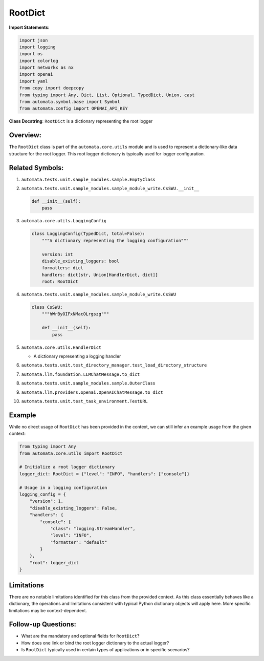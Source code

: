 RootDict
========

**Import Statements**:

.. code:: python

   import json
   import logging
   import os
   import colorlog
   import networkx as nx
   import openai
   import yaml
   from copy import deepcopy
   from typing import Any, Dict, List, Optional, TypedDict, Union, cast
   from automata.symbol.base import Symbol
   from automata.config import OPENAI_API_KEY

**Class Docstring**: ``RootDict`` is a dictionary representing the root
logger

Overview:
---------

The ``RootDict`` class is part of the ``automata.core.utils`` module and
is used to represent a dictionary-like data structure for the root
logger. This root logger dictionary is typically used for logger
configuration.

Related Symbols:
----------------

1.  ``automata.tests.unit.sample_modules.sample.EmptyClass``

2.  ``automata.tests.unit.sample_modules.sample_module_write.CsSWU.__init__``

    .. code:: python

       def __init__(self):
           pass

3.  ``automata.core.utils.LoggingConfig``

    .. code:: python

       class LoggingConfig(TypedDict, total=False):
           """A dictionary representing the logging configuration"""

           version: int
           disable_existing_loggers: bool
           formatters: dict
           handlers: dict[str, Union[HandlerDict, dict]]
           root: RootDict

4.  ``automata.tests.unit.sample_modules.sample_module_write.CsSWU``

    .. code:: python

       class CsSWU:
           """hWrByOIFxNMacOLrgszg"""

           def __init__(self):
               pass

5.  ``automata.core.utils.HandlerDict``

    -  A dictionary representing a logging handler

6.  ``automata.tests.unit.test_directory_manager.test_load_directory_structure``

7.  ``automata.llm.foundation.LLMChatMessage.to_dict``

8.  ``automata.tests.unit.sample_modules.sample.OuterClass``

9.  ``automata.llm.providers.openai.OpenAIChatMessage.to_dict``

10. ``automata.tests.unit.test_task_environment.TestURL``

Example
-------

While no direct usage of ``RootDict`` has been provided in the context,
we can still infer an example usage from the given context:

.. code:: python

   from typing import Any
   from automata.core.utils import RootDict

   # Initialize a root logger dictionary
   logger_dict: RootDict = {"level": "INFO", "handlers": ["console"]}

   # Usage in a logging configuration
   logging_config = {
       "version": 1,
       "disable_existing_loggers": False,
       "handlers": {
           "console": {
               "class": "logging.StreamHandler",
               "level": "INFO",
               "formatter": "default"
           }
       },
       "root": logger_dict
   }

Limitations
-----------

There are no notable limitations identified for this class from the
provided context. As this class essentially behaves like a dictionary,
the operations and limitations consistent with typical Python dictionary
objects will apply here. More specific limitations may be
context-dependent.

Follow-up Questions:
--------------------

-  What are the mandatory and optional fields for ``RootDict``?
-  How does one link or bind the root logger dictionary to the actual
   logger?
-  Is ``RootDict`` typically used in certain types of applications or in
   specific scenarios?
